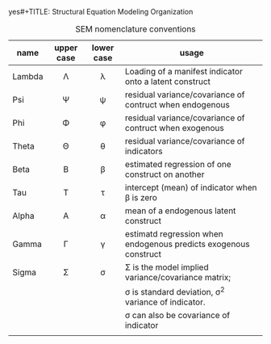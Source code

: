 yes#+TITLE: Structural Equation Modeling Organization
#+AUTHOR: William Murrah
#+FILETAGS: :@work:teaching:statprog:



#+CAPTION: SEM nomenclature conventions
|--------+------------+------------+------------------------------------------------------------------|
| name   | upper case | lower case | usage                                                            |
|--------+------------+------------+------------------------------------------------------------------|
|        | <c>        | <c>        |                                                                  |
| Lambda | \Lambda    | \lambda    | Loading of a manifest indicator onto a latent construct          |
| Psi    | \Psi       | \psi       | residual variance/covariance of contruct when endogenous         |
| Phi    | \Phi       | \phi       | residual variance/covariance of contruct when exogenous          |
| Theta  | \Theta     | \theta     | residual variance/covariance of indicators                       |
| Beta   | \Beta      | \beta      | estimated regression of one construct on another                 |
| Tau    | \Tau       | \tau       | intercept (mean) of indicator when \beta is zero                 |
| Alpha  | \Alpha     | \alpha     | mean of a endogenous latent construct                            |
| Gamma  | \Gamma     | \gamma     | estimatd regression when endogenous predicts exogenous construct |
| Sigma  | \Sigma     | \sigma     | \Sigma is the model implied variance/covariance matrix;          |
|        |            |            | \sigma is standard deviation, \sigma^2 variance of indicator.    |
|        |            |            | \sigma can also be covariance of indicator                       |
|--------+------------+------------+------------------------------------------------------------------|
|        |            |            |                                                                  |
  
